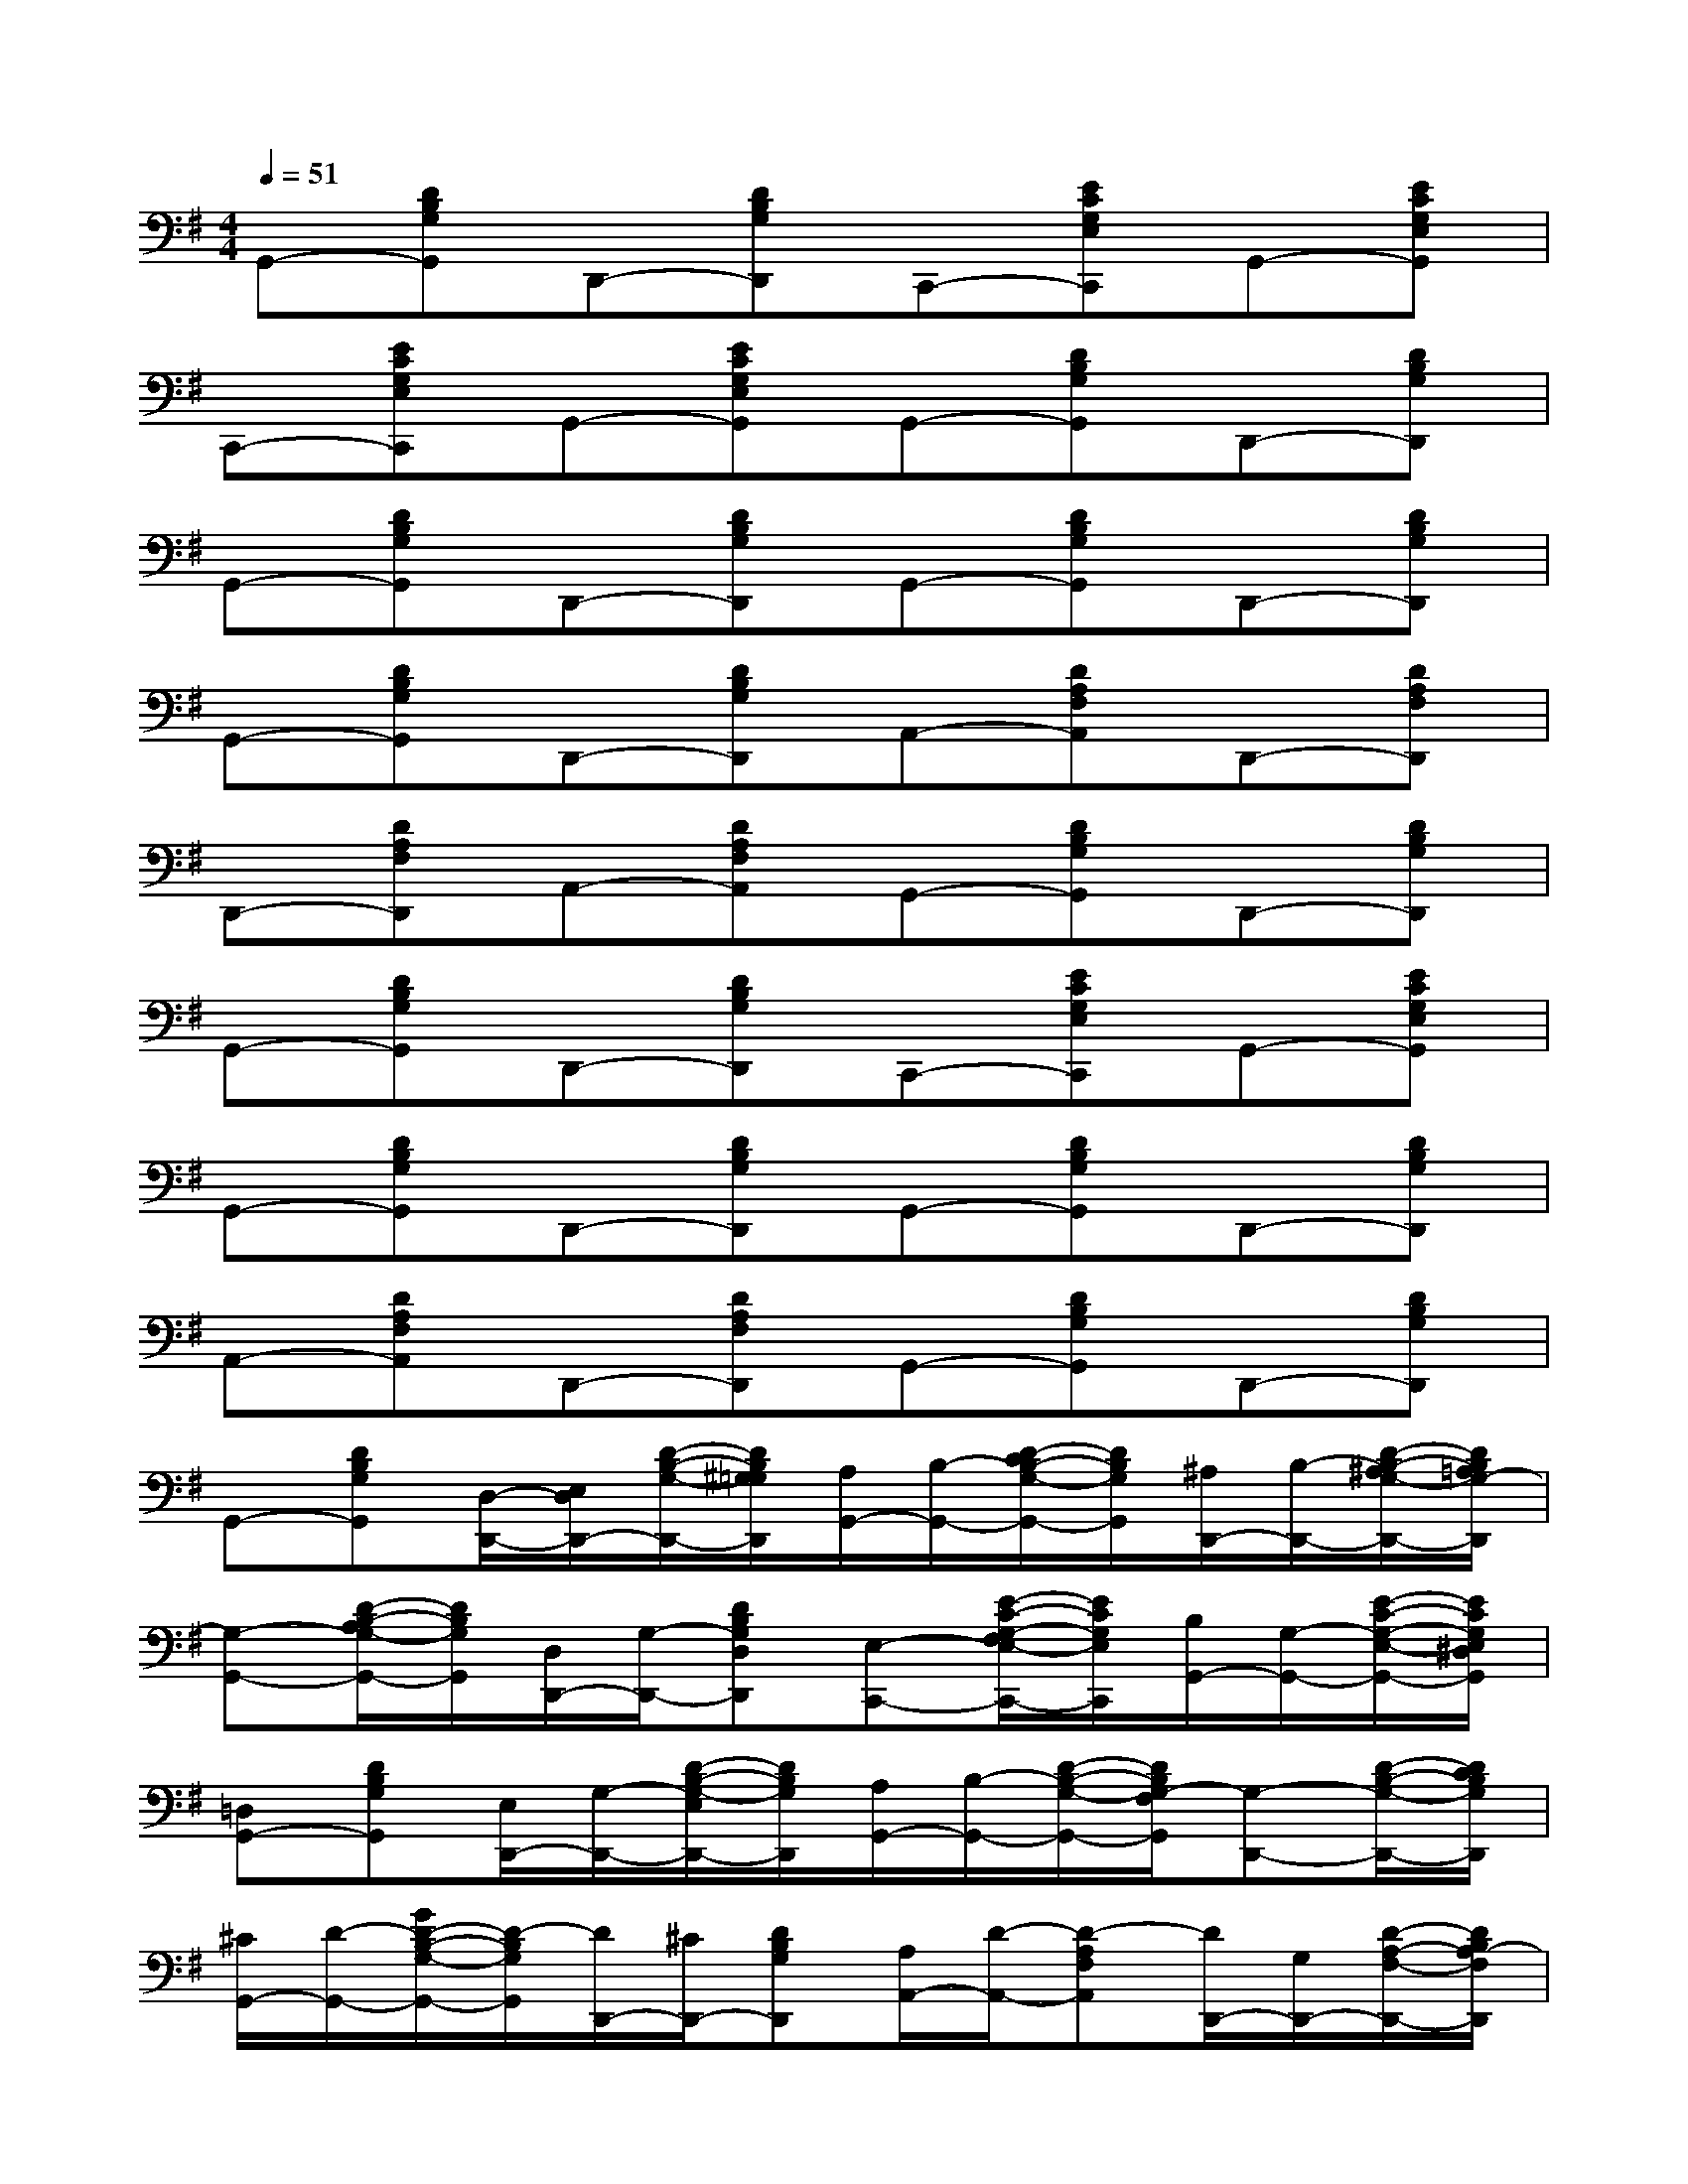 X:1
T:
M:4/4
L:1/8
Q:1/4=51
K:G%1sharps
V:1
G,,-[DB,G,G,,]D,,-[DB,G,D,,]C,,-[ECG,E,C,,]G,,-[ECG,E,G,,]|
C,,-[ECG,E,C,,]G,,-[ECG,E,G,,]G,,-[DB,G,G,,]D,,-[DB,G,D,,]|
G,,-[DB,G,G,,]D,,-[DB,G,D,,]G,,-[DB,G,G,,]D,,-[DB,G,D,,]|
G,,-[DB,G,G,,]D,,-[DB,G,D,,]A,,-[DA,F,A,,]D,,-[DA,F,D,,]|
D,,-[DA,F,D,,]A,,-[DA,F,A,,]G,,-[DB,G,G,,]D,,-[DB,G,D,,]|
G,,-[DB,G,G,,]D,,-[DB,G,D,,]C,,-[ECG,E,C,,]G,,-[ECG,E,G,,]|
G,,-[DB,G,G,,]D,,-[DB,G,D,,]G,,-[DB,G,G,,]D,,-[DB,G,D,,]|
A,,-[DA,F,A,,]D,,-[DA,F,D,,]G,,-[DB,G,G,,]D,,-[DB,G,D,,]|
G,,-[DB,G,G,,][D,/2-D,,/2-][E,/2D,/2D,,/2-][D/2-B,/2-G,/2-D,,/2-][D/2B,/2^G,/2=G,/2D,,/2][A,/2G,,/2-][B,/2-G,,/2-][D/2-C/2B,/2-G,/2-G,,/2-][D/2B,/2G,/2G,,/2][^A,/2D,,/2-][B,/2-D,,/2-][D/2-B,/2-^A,/2G,/2-D,,/2-][D/2B,/2=A,/2G,/2-D,,/2]|
[G,-G,,-][D/2-B,/2-A,/2G,/2-G,,/2-][D/2B,/2G,/2G,,/2][D,/2D,,/2-][G,/2-D,,/2-][DB,G,D,D,,][E,-C,,-][E/2-C/2-G,/2-F,/2E,/2-C,,/2-][E/2C/2G,/2E,/2C,,/2][B,/2G,,/2-][G,/2-G,,/2-][E/2-C/2-G,/2-E,/2-G,,/2-][E/2C/2G,/2E,/2^D,/2G,,/2]|
[=D,G,,-][DB,G,G,,][E,/2D,,/2-][G,/2-D,,/2-][D/2-B,/2-G,/2-E,/2D,,/2-][D/2B,/2G,/2D,,/2][A,/2G,,/2-][B,/2-G,,/2-][D/2-B,/2-G,/2-G,,/2-][D/2B,/2G,/2-F,/2G,,/2][G,-D,,-][D/2-B,/2-G,/2-D,,/2-][D/2C/2B,/2G,/2D,,/2]|
[^C/2G,,/2-][D/2-G,,/2-][G/2D/2-B,/2-G,/2-G,,/2-][D/2-B,/2G,/2G,,/2][D/2D,,/2-][^C/2D,,/2-][DB,G,D,,][A,/2A,,/2-][D/2-A,,/2-][D-A,F,A,,][D/2D,,/2-][G,/2D,,/2-][D/2-A,/2-F,/2-D,,/2-][D/2B,/2A,/2-F,/2D,,/2]|
[A,-D,-D,,-][DA,F,D,D,,][D,/2A,,/2-][E,/2A,,/2-][D/2-A,/2-G,/2F,/2-A,,/2-][D/2A,/2-^G,/2F,/2A,,/2][A,/2=G,,/2-][^G,/2=G,,/2-][D/2-B,/2-G,/2-G,,/2-][D/2B,/2A,/2G,/2G,,/2][^A,/2D,,/2-][B,/2-D,,/2-][D/2-B,/2-^A,/2G,/2-D,,/2-][D/2B,/2G,/2-D,,/2]|
[G,/2-G,,/2-][G,/2-E,/2G,,/2-][D/2-B,/2-G,/2-D,/2G,,/2-][D/2B,/2-G,/2G,,/2][B,/2D,,/2-][G,/2-D,,/2-][D/2-B,/2-G,/2-D,/2D,,/2-][D/2B,/2G,/2^D,/2=D,,/2][E,/2-=C,,/2-][F,/2E,/2-C,,/2-][E/2-C/2-G,/2-E,/2-C,,/2-][E/2C/2=A,/2G,/2E,/2C,,/2][B,/2E,,/2-][G,/2-E,,/2-][E/2-C/2-G,/2-E,/2-E,,/2-][E/2C/2B,/2G,/2E,/2E,,/2]|
[D,G,,-][D/2-B,/2-G,/2-G,,/2-][D/2B,/2-A,/2G,/2G,,/2][B,/2D,,/2-][C/2D,,/2-][DB,-G,D,,][B,/2G,,/2-][D/2-G,,/2-][G/2D/2-B,/2-G,/2-G,,/2-][E/2D/2-B,/2G,/2G,,/2][D/2D,,/2-][C/2D,,/2-][DB,G,D,,]|
[A,/2A,,/2-][C/2A,,/2-][D/2-A,/2-G,/2F,/2-A,,/2-][D/2A,/2F,/2A,,/2][C/2D,,/2-][B,/2D,,/2-][D/2-A,/2-F,/2-D,,/2-][D/2A,/2^G,/2F,/2D,,/2][=G,-G,,-][DB,G,G,,][A,/2D,,/2-][G,/2-D,,/2-][D/2-B,/2-G,/2-E,/2D,,/2-][D/2B,/2G,/2-D,/2D,,/2]
